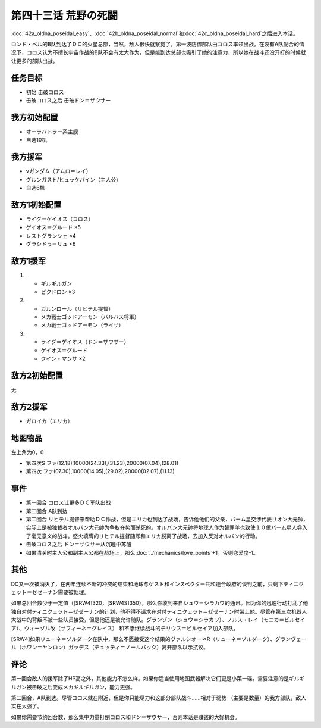 第四十三话 荒野の死闘
===================================

\ :doc:`42a_oldna_poseidal_easy`\ 、\ :doc:`42b_oldna_poseidal_normal`\ 和\ :doc:`42c_oldna_poseidal_hard`\ 之后进入本话。

ロンド・ベル的B队到达了ＤＣ的火星总部，当然，敌人很快就察觉了，第一波防御部队由コロス率领出战。在没有A队配合的情况下，コロス认为不擅长宇宙作战的B队不会有太大作为，但是能到达总部也吸引了她的注意力，所以她在战斗还没开打的时候就让更多的部队出战。

-----------------
任务目标
-----------------

* 初始 击破コロス
* 击破コロス之后 击破ドン＝ザウサー

-----------------
我方初始配置
-----------------

* オーラバトラー系主舰
* 自选10机

-----------------
我方援军
-----------------
* νガンダム（アムロ＝レイ）
* グルンガスト/ヒュッケバイン（主人公）
* 自选6机

-----------------
敌方1初始配置
-----------------
* ライグ＝ゲイオス（コロス）
* ゲイオス＝グルード ×5
* レストグランシェ ×4
* グラシドゥ＝リュ ×6

-----------------
敌方1援军
-----------------

#. 
   * ギルギルガン
   * ピクドロン ×3
#. 
   * ガルンロール（リヒテル提督）
   * メカ戦士ゴッドアーモン（バルバス将軍）
   * メカ戦士ゴッドアーモン（ライザ）
#. 
   * ライグ＝ゲイオス（ドン＝ザウサー）
   * ゲイオス＝グルード
   * クイン・マンサ ×2

-----------------
敌方2初始配置
-----------------

无

-----------------
敌方2援军
-----------------
* ガロイカ（エリカ）

-------------
地图物品
-------------

左上角为0，0

* 第四次S ファ(12.18),10000(24.33),(31.23),20000(07.04),(28.01) 
* 第四次 ファ(07.30),10000(14.05),(29.02),20000(02.07),(11.13) 

-------------
事件
-------------

* 第一回合 コロス让更多ＤＣ军队出战
* 第二回合 A队到达
* 第二回合 リヒテル提督来帮助ＤＣ作战，但是エリカ也到达了战场，告诉他他们的父亲，バーム星交渉代表リオン大元帥，实际上是被独裁者オルバン大元帥为争权夺势而杀死的。オルバン大元帥将地球人作为替罪羊也致使１０億バーム星人卷入了毫无意义的战斗。怒火填膺的リヒテル提督随即和エリカ脱离了战场，去加入反对オルバン的行动。
* 击破コロス之后 ドン＝ザウサー从沉睡中苏醒
* 如果清关时主人公和副主人公都在战场上，那么\ :doc:`../mechanics/love_points`\ +1。否则恋爱度-1。

.. rst-class::center
.. flat-table::   
   :class: text-center, align-items-center

   * - :cspan:`1` :doc:`../missable`：シュウ＝シラカワ
   * - .. admonition:: 总回合数在（[SRW4]319，[SRW4S]349）以内
          :class: attention 

          下一话进入\ :doc:`44a_final_battle_on_mars_zezeenan`\ 

          グランゾン（シュウ）、ウィーゾル改（サフィーネ）和ノルス・レイ（モニカ） 1/1

          [SRW4] リューネ、ヤンロン、テュッティ离队 1/1

     - .. admonition:: 总回合数在（[SRW4]319，[SRW4S]349）以上
          :class: attention

          下一话进入\ :doc:`44b_final_battle_on_mars_shu`\ 

-------------
其他
-------------

DC又一次被消灭了，在两年连续不断的冲突的结束和地球与ゲスト和インスペクター共和連合政府的谈判之前，只剩下ティニクェット＝ゼゼーナン需要被处理。

如果总回合数少于一定值（[SRW4]320，[SRW4S]350），那么你收到来自シュウ＝シラカワ的通讯。因为你的迅速行动打乱了他独自对付ティニクェット＝ゼゼーナン的计划，他不得不请求在对付ティニクェット＝ゼゼーナン时带上他。尽管在第三次机器人大战中的背叛不被一些队员接受，但是他还是被允许随队。グランゾン（シュウ＝シラカワ）、ノルス・レイ（モニカ＝ビルセイア）、ウィーゾル改（サフィーネ＝グレイス） 和不愿继续战斗的テリウス＝ビルセイア加入部队。

[SRW4]如果リューネ＝ゾルダーク在队中，那么不愿接受这个结果的ヴァルシオーネR（リューネ＝ゾルダーク）、グランヴェール（ホワン＝ヤンロン）ガッデス（テュッティ＝ノールバック）离开部队以示抗议。

-------------
评论
-------------

第一回合敌人的援军除了HP高之外，其他能力不怎么样。如果你适当使用地图武器解决它们更是小菜一碟。需要注意的是ギルギルガン被击破之后变成メカギルギルガン，能力更强。


第二回合，A队到达。尽管コロス就在附近，但是你只能尽力和这部分部队战斗……相对于弱势 （主要是数量）的我方部队，敌人实在太强了。

如果你需要节约回合数，那么集中力量打倒コロス和ドン＝ザウサー，否则本话是赚钱的大好机会。